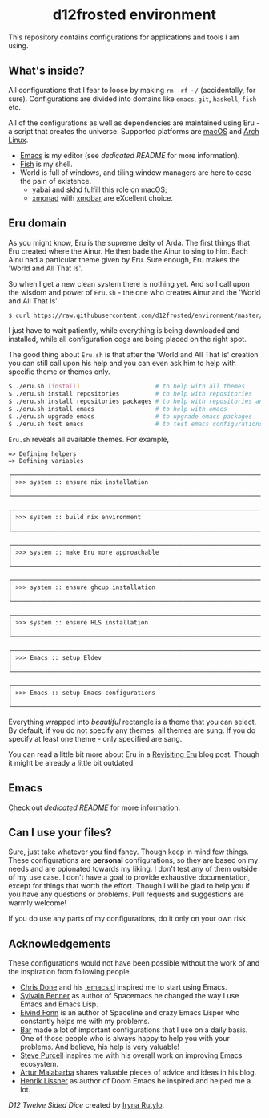 #+begin_html
<h1 align="center">d12frosted environment</h1>
<p align="center">
  <img width="256px" src="images/d12frosted.png" alt="Banner">
</p>
<p align="center">
  <a href="https://github.com/d12frosted/environment/actions?query=workflow%3ACI">
    <img src="https://github.com/d12frosted/environment/workflows/CI/badge.svg" alt="CI Status Badge">
  </a>
  <a href="https://github.com/d12frosted/environment/actions?query=workflow%3AEmacs">
    <img src="https://github.com/d12frosted/environment/workflows/Emacs/badge.svg" alt="Emacs Status Badge">
  </a>
</p>
#+end_html

This repository contains configurations for applications and tools I am using.

** What's inside?

All configurations that I fear to loose by making =rm -rf ~/= (accidentally, for
sure). Configurations are divided into domains like =emacs=, =git=, =haskell=,
=fish= etc.

All of the configurations as well as dependencies are maintained using Eru - a
script that creates the universe. Supported platforms are [[https://www.apple.com/macos][macOS]] and [[https://www.archlinux.org][Arch Linux]].

- [[https://github.com/d12frosted/homebrew-emacs-plus][Emacs]] is my editor (see [[emacs/README.org][dedicated README]] for more information).
- [[https://fishshell.com][Fish]] is my shell.
- World is full of windows, and tiling window managers are here to ease the pain
  of existence.
  - [[https://github.com/koekeishiya/yabai][yabai]] and [[https://github.com/koekeishiya/skhd][skhd]] fulfill this role on macOS;
  - [[https://xmonad.org][xmonad]] with [[https://xmobar.org][xmobar]] are eXcellent choice.

#+begin_html
<p align="center">
  <img src="images/desktop_mac.png" width="100%"/>
</p>
#+end_html

#+begin_html
<p align="center">
  <img src="images/desktop_arch.png" width="100%"/>
</p>
#+end_html

** Eru domain

As you might know, Eru is the supreme deity of Arda. The first things that Eru
created where the Ainur. He then bade the Ainur to sing to him. Each Ainu had a
particular theme given by Eru. Sure enough, Eru makes the 'World and All That
Is'.

So when I get a new clean system there is nothing yet. And so I call upon the
wisdom and power of =Eru.sh= - the one who creates Ainur and the 'World and All
That Is'.

#+begin_src bash
  $ curl https://raw.githubusercontent.com/d12frosted/environment/master/eru.sh | bash
#+end_src

I just have to wait patiently, while everything is being downloaded and
installed, while all configuration cogs are being placed on the right spot.

#+begin_html
<p align="center">
  <img src="images/eru-example-1.png" width="100%"/>
</p>
#+end_html

The good thing about =Eru.sh= is that after the 'World and All That Is' creation
you can still call upon his help and you can even ask him to help with specific
theme or themes only.

#+begin_src bash
  $ ./eru.sh [install]                     # to help with all themes
  $ ./eru.sh install repositories          # to help with repositories
  $ ./eru.sh install repositories packages # to help with repositories and packages
  $ ./eru.sh install emacs                 # to help with emacs
  $ ./eru.sh upgrade emacs                 # to upgrade emacs packages
  $ ./eru.sh test emacs                    # to test emacs configurations
#+end_src

=Eru.sh= reveals all available themes. For example,

#+BEGIN_SRC text
  => Defining helpers
  => Defining variables

  ┌────────────────────────────────────────────────────────────────────────────┐
  │ >>> system :: ensure nix installation                                      │
  └────────────────────────────────────────────────────────────────────────────┘

  ┌────────────────────────────────────────────────────────────────────────────┐
  │ >>> system :: build nix environment                                        │
  └────────────────────────────────────────────────────────────────────────────┘

  ┌────────────────────────────────────────────────────────────────────────────┐
  │ >>> system :: make Eru more approachable                                   │
  └────────────────────────────────────────────────────────────────────────────┘

  ┌────────────────────────────────────────────────────────────────────────────┐
  │ >>> system :: ensure ghcup installation                                    │
  └────────────────────────────────────────────────────────────────────────────┘

  ┌────────────────────────────────────────────────────────────────────────────┐
  │ >>> system :: ensure HLS installation                                      │
  └────────────────────────────────────────────────────────────────────────────┘

  ┌────────────────────────────────────────────────────────────────────────────┐
  │ >>> Emacs :: setup Eldev                                                   │
  └────────────────────────────────────────────────────────────────────────────┘

  ┌────────────────────────────────────────────────────────────────────────────┐
  │ >>> Emacs :: setup Emacs configurations                                    │
  └────────────────────────────────────────────────────────────────────────────┘
#+END_SRC

Everything wrapped into /beautiful/ rectangle is a theme that you can select. By
default, if you do not specify any themes, all themes are sung. If you do
specify at least one theme - only specified are sang.

#+BEGIN_HTML
<p align="center">
  <img src="images/eru-example-2.png" width="100%"/>
</p>
#+END_HTML

You can read a little bit more about Eru in a [[https://d12frosted.io/posts/2018-11-04-revisiting-eru.html][Revisiting Eru]] blog post. Though
it might be already a little bit outdated.

** Emacs

Check out [[emacs/README.org][dedicated README]] for more information.

** Can I use your files?

Sure, just take whatever you find fancy. Though keep in mind few things. These
configurations are *personal* configurations, so they are based on my needs and
are opionated towards my liking. I don't test any of them outside of my use
case. I don't have a goal to provide exhaustive documentation, except for things
that worth the effort. Though I will be glad to help you if you have any
questions or problems. Pull requests and suggestions are warmly welcome!

If you do use any parts of my configurations, do it only on your own risk.

** Acknowledgements

These configurations would not have been possible without the work of and the
inspiration from following people.

- [[https://github.com/chrisdone][Chris Done]] and his [[https://github.com/chrisdone/chrisdone-emacs][.emacs.d]] inspired me to start using Emacs.
- [[https://github.com/syl20bnr][Sylvain Benner]] as author of Spacemacs he changed the way I use Emacs and Emacs
  Lisp.
- [[https://github.com/TheBB][Eivind Fonn]] is an author of Spaceline and crazy Emacs Lisper who constantly
  helps me with my problems.
- [[https://github.com/bmag][Bar]] made a lot of important configurations that I use on a daily basis. One of
  those people who is always happy to help you with your problems. And believe,
  his help is very valuable!
- [[https://github.com/purcell][Steve Purcell]] inspires me with his overall work on improving Emacs ecosystem.
- [[https://github.com/Malabarba][Artur Malabarba]] shares valuable pieces of advice and ideas in his blog.
- [[https://github.com/hlissner/][Henrik Lissner]] as author of Doom Emacs he inspired and helped me a lot.

[[images/d12frosted.png][D12 Twelve Sided Dice]] created by [[https://www.behance.net/irynarutylo][Iryna Rutylo]].
